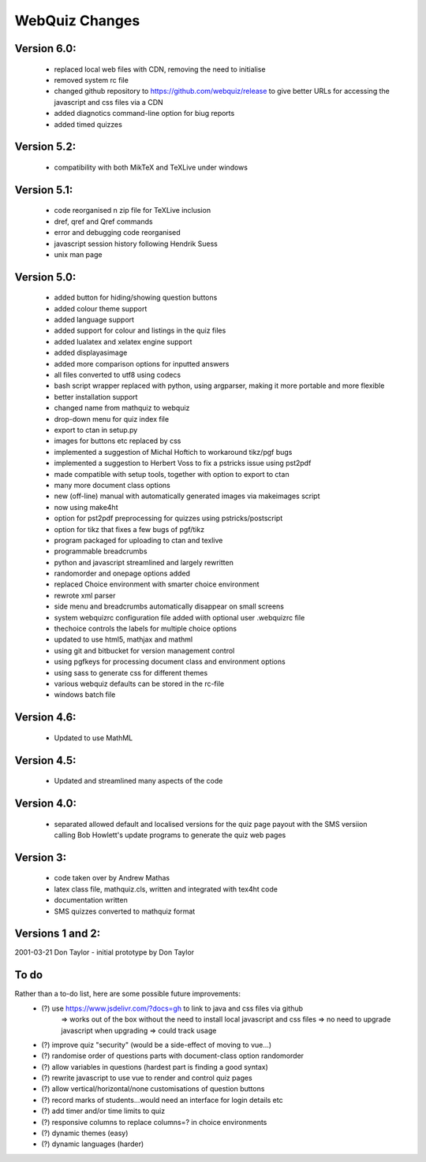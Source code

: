 ===============
WebQuiz Changes
===============

Version 6.0:
------------
    - replaced local web files with CDN, removing the need to initialise
    - removed system rc file
    - changed github repository to https://github.com/webquiz/release to give
      better URLs for accessing the javascript and css files via a CDN

    - added diagnotics command-line option for biug reports
    - added timed quizzes


Version 5.2:
------------
    - compatibility with both MikTeX and TeXLive under windows

Version 5.1:
------------
    - code reorganised n zip file for TeXLive inclusion
    - \dref, \qref and \Qref commands
    - error and debugging code reorganised
    - javascript session history following Hendrik Suess
    - unix man page

Version 5.0:
------------
    - added button for hiding/showing question buttons
    - added colour theme support
    - added language support
    - added support for colour and listings in the quiz files
    - added lualatex and xelatex engine support
    - added displayasimage
    - added more comparison options for inputted answers
    - all files converted to utf8  using codecs
    - bash script wrapper replaced with python, using argparser, making it more portable and more flexible
    - better installation support
    - changed name from mathquiz to webquiz
    - drop-down menu for quiz index file
    - export to ctan in setup.py
    - images for buttons etc replaced by css
    - implemented a suggestion of Michal Hoftich to workaround tikz/pgf bugs
    - implemented a suggestion to Herbert Voss to fix a pstricks issue using pst2pdf
    - made compatible with setup tools, together with option to export to ctan
    - many more document class options
    - new (off-line) manual with automatically generated images via makeimages script
    - now using make4ht
    - option for pst2pdf preprocessing for quizzes using pstricks/postscript
    - option for tikz that fixes a few bugs of pgf/tikz
    - program packaged for uploading to ctan and texlive
    - programmable breadcrumbs
    - python and javascript streamlined and largely rewritten
    - randomorder and onepage options added
    - replaced Choice environment with smarter choice environment
    - rewrote xml parser
    - side menu and breadcrumbs automatically disappear on small screens
    - system webquizrc configuration file added wiith optional user .webquizrc file
    - thechoice controls the labels for multiple choice options
    - updated to use html5, mathjax and mathml
    - using git and bitbucket for version management control
    - using pgfkeys for processing document class and environment options
    - using sass to generate css for different themes
    - various webquiz defaults can be stored in the rc-file
    - windows batch file

Version 4.6:
------------
    - Updated to use MathML

Version 4.5:
------------
    - Updated and streamlined many aspects of the code

Version 4.0:
------------
    - separated allowed default and localised versions for the quiz page payout
      with the SMS versiion calling Bob Howlett's update programs to generate
      the quiz web pages

Version 3:
----------
    - code taken over by Andrew Mathas
    - latex class file, mathquiz.cls, written and integrated with tex4ht code
    - documentation written
    - SMS quizzes converted to mathquiz format

Versions 1 and 2:
-----------------
2001-03-21  Don Taylor -  initial prototype by Don Taylor


To do
-----
Rather than a to-do list, here are some possible future improvements:
    - (?) use https://www.jsdelivr.com/?docs=gh to link to java and css files via github
            => works out of the box without the need to install local javascript and css files
            => no need to upgrade javascript when upgrading
            => could track usage
    - (?) improve quiz "security" (would be a side-effect of moving to vue...)
    - (?) randomise order of questions parts with document-class option randomorder
    - (?) allow variables in questions (hardest part is finding a good syntax)
    - (?) rewrite javascript to use vue to render and control quiz pages
    - (?) allow vertical/horizontal/none customisations of question buttons
    - (?) record marks of students...would need an interface for login details etc
    - (?) add timer and/or time limits to quiz
    - (?) responsive columns to replace columns=? in choice environments
    - (?) dynamic themes (easy)
    - (?) dynamic languages (harder)

